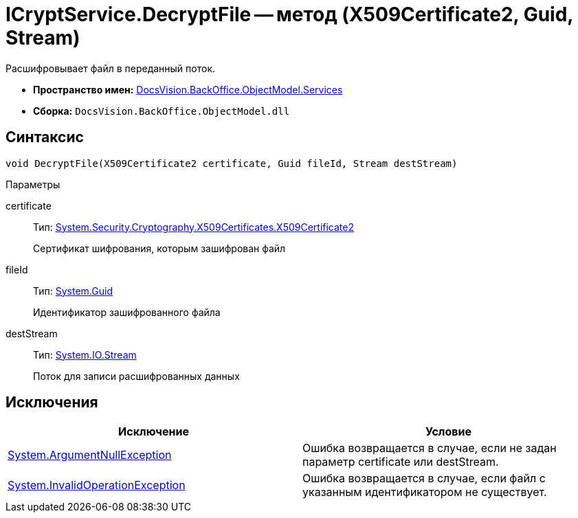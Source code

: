 = ICryptService.DecryptFile -- метод (X509Certificate2, Guid, Stream)

Расшифровывает файл в переданный поток.

* *Пространство имен:* xref:api/DocsVision/BackOffice/ObjectModel/Services/Services_NS.adoc[DocsVision.BackOffice.ObjectModel.Services]
* *Сборка:* `DocsVision.BackOffice.ObjectModel.dll`

== Синтаксис

[source,csharp]
----
void DecryptFile(X509Certificate2 certificate, Guid fileId, Stream destStream)
----

Параметры

certificate::
Тип: http://msdn.microsoft.com/ru-ru/library/system.security.cryptography.x509certificates.x509certificate2.aspx[System.Security.Cryptography.X509Certificates.X509Certificate2]
+
Сертификат шифрования, которым зашифрован файл
fileId::
Тип: http://msdn.microsoft.com/ru-ru/library/system.guid.aspx[System.Guid]
+
Идентификатор зашифрованного файла
destStream::
Тип: http://msdn.microsoft.com/ru-ru/library/system.io.stream.aspx[System.IO.Stream]
+
Поток для записи расшифрованных данных

== Исключения

[cols=",",options="header"]
|===
|Исключение |Условие
|http://msdn.microsoft.com/ru-ru/library/system.argumentnullexception.aspx[System.ArgumentNullException] |Ошибка возвращается в случае, если не задан параметр certificate или destStream.
|http://msdn.microsoft.com/ru-ru/library/system.invalidoperationexception.aspx[System.InvalidOperationException] |Ошибка возвращается в случае, если файл с указанным идентификатором не существует.
|===
